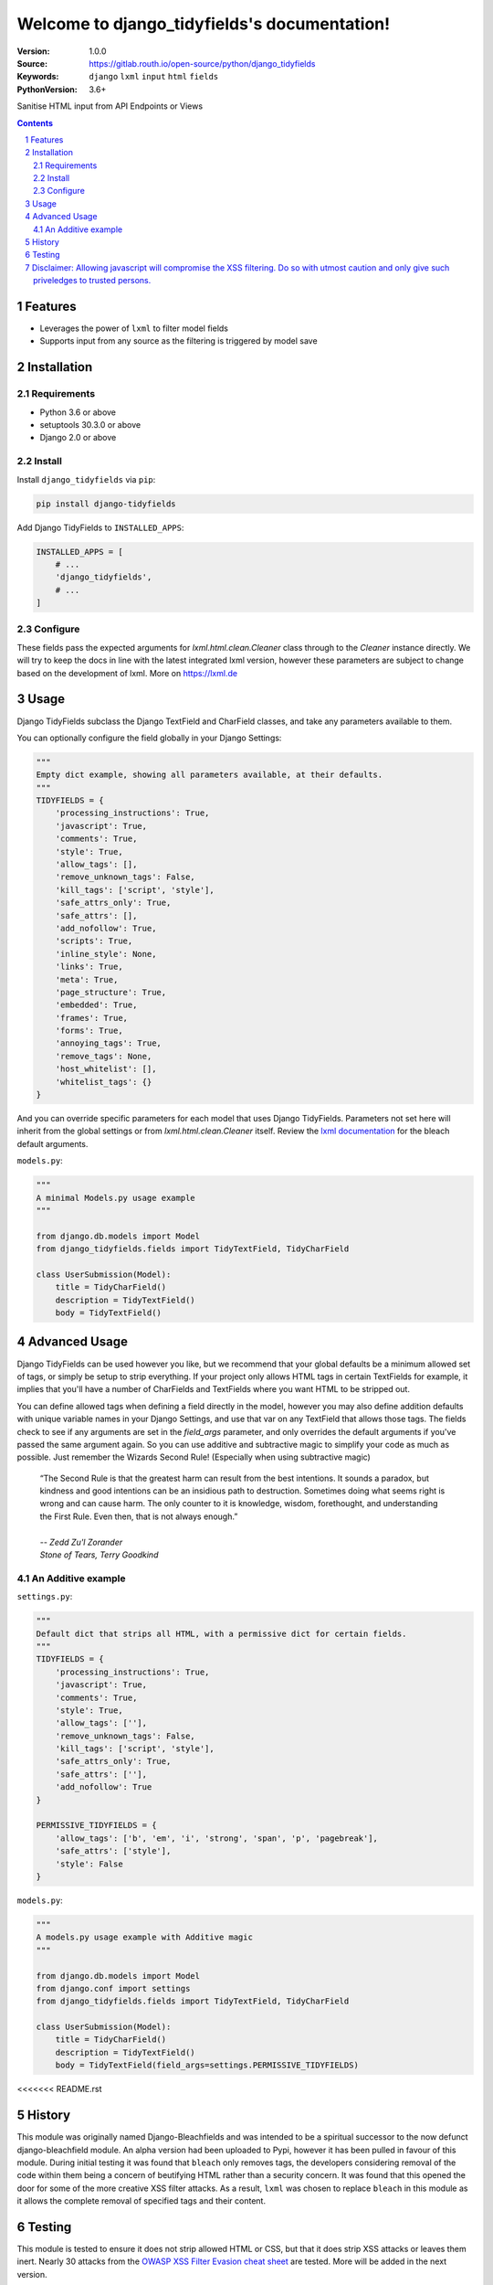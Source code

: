 

.. django_tidyfields documentation master file, created by startproject.
   You can adapt this file completely to your liking, but it should at least
   contain the root `toctree` directive.

=================================================
Welcome to django_tidyfields's documentation!
=================================================

:Version: 1.0.0
:Source: https://gitlab.routh.io/open-source/python/django_tidyfields
:Keywords: ``django`` ``lxml`` ``input`` ``html`` ``fields``
:PythonVersion: 3.6+

|build-status| |requirements| |coverage|

|python-versions| |django-versions| |pypi-version| |pypi-downloads|

Sanitise HTML input from API Endpoints or Views

.. contents::

.. section-numbering::

Features
========

* Leverages the power of ``lxml`` to filter model fields
* Supports input from any source as the filtering is triggered by model save

Installation
============

Requirements
------------

* Python 3.6 or above
* setuptools 30.3.0 or above
* Django 2.0 or above


Install
-------

Install ``django_tidyfields`` via ``pip``:

.. code-block:: bash

   pip install django-tidyfields

Add Django TidyFields to ``INSTALLED_APPS``:

.. code-block:: python

   INSTALLED_APPS = [
       # ...
       'django_tidyfields',
       # ...
   ]

Configure
---------

These fields pass the expected arguments for `lxml.html.clean.Cleaner` class through to the `Cleaner` instance directly. We will try to
keep the docs in line with the latest integrated lxml version, however these parameters are subject to change based on the
development of lxml. More on `https://lxml.de <https://lxml.de/api/lxml.html.clean.Cleaner-class.html>`_



Usage
=====

Django TidyFields subclass the Django TextField and CharField classes, and take any parameters available to them.

You can optionally configure the field globally in your Django Settings:

.. code-block:: python

   """
   Empty dict example, showing all parameters available, at their defaults.
   """
   TIDYFIELDS = {
       'processing_instructions': True,
       'javascript': True,
       'comments': True,
       'style': True,
       'allow_tags': [],
       'remove_unknown_tags': False,
       'kill_tags': ['script', 'style'],
       'safe_attrs_only': True,
       'safe_attrs': [],
       'add_nofollow': True,
       'scripts': True,
       'inline_style': None,
       'links': True,
       'meta': True,
       'page_structure': True,
       'embedded': True,
       'frames': True,
       'forms': True,
       'annoying_tags': True,
       'remove_tags': None,
       'host_whitelist': [],
       'whitelist_tags': {}
   }


And you can override specific parameters for each model that uses Django TidyFields. Parameters not set here will inherit from
the global settings or from `lxml.html.clean.Cleaner` itself. Review the `lxml documentation <https://lxml.de/lxmlhtml.html#cleaning-up-html>`_
for the bleach default arguments.

``models.py``:

.. code-block:: python

   """
   A minimal Models.py usage example
   """

   from django.db.models import Model
   from django_tidyfields.fields import TidyTextField, TidyCharField

   class UserSubmission(Model):
       title = TidyCharField()
       description = TidyTextField()
       body = TidyTextField()


Advanced Usage
==============

Django TidyFields can be used however you like, but we recommend that your global defaults be a minimum
allowed set of tags, or simply be setup to strip everything. If your project only allows HTML tags in certain
TextFields for example, it implies that you'll have a number of CharFields and TextFields where you want HTML
to be stripped out.

You can define allowed tags when defining a field directly in the model, however you may also define addition
defaults with unique variable names in your Django Settings, and use that var on any TextField that allows those
tags. The fields check to see if any arguments are set in the `field_args` parameter, and only overrides the
default arguments if you've passed the same argument again. So you can use additive and subtractive magic to
simplify your code as much as possible. Just remember the Wizards Second Rule! (Especially when using subtractive
magic)

    | “The Second Rule is that the greatest harm can result from the best intentions.  It sounds a paradox, but kindness and good intentions can be an insidious path to destruction. Sometimes doing what seems right is wrong and can cause harm.  The only counter to it is knowledge, wisdom, forethought, and understanding the First Rule.  Even then, that is not always enough.”
    |
    | *-- Zedd Zu'l Zorander*
    | *Stone of Tears, Terry Goodkind*

An Additive example
-------------------

``settings.py``:

.. code-block:: python

   """
   Default dict that strips all HTML, with a permissive dict for certain fields.
   """
   TIDYFIELDS = {
       'processing_instructions': True,
       'javascript': True,
       'comments': True,
       'style': True,
       'allow_tags': [''],
       'remove_unknown_tags': False,
       'kill_tags': ['script', 'style'],
       'safe_attrs_only': True,
       'safe_attrs': [''],
       'add_nofollow': True
   }

   PERMISSIVE_TIDYFIELDS = {
       'allow_tags': ['b', 'em', 'i', 'strong', 'span', 'p', 'pagebreak'],
       'safe_attrs': ['style'],
       'style': False
   }

``models.py``:

.. code-block:: python

   """
   A models.py usage example with Additive magic
   """

   from django.db.models import Model
   from django.conf import settings
   from django_tidyfields.fields import TidyTextField, TidyCharField

   class UserSubmission(Model):
       title = TidyCharField()
       description = TidyTextField()
       body = TidyTextField(field_args=settings.PERMISSIVE_TIDYFIELDS)
<<<<<<< README.rst

History
=======

This module was originally named Django-Bleachfields and was intended to be a spiritual successor to the now defunct django-bleachfield module. An alpha version had been uploaded to Pypi, however it has been pulled in favour of this module. During initial testing it was found that ``bleach`` only removes tags, the developers considering removal of the code within them being a concern of beutifying HTML rather than a security concern. It was found that this opened the door for some of the more creative XSS filter attacks. As a result, ``lxml`` was chosen to replace ``bleach`` in this module as it allows the complete removal of specified tags and their content.

Testing
=======

This module is tested to ensure it does not strip allowed HTML or CSS, but that it does strip XSS attacks or leaves them inert. Nearly 30 attacks from the `OWASP XSS Filter Evasion cheat sheet <https://www.owasp.org/index.php/XSS_Filter_Evasion_Cheat_Sheet>`_ are tested. More will be added in the next version.

Disclaimer: Allowing javascript will compromise the XSS filtering. Do so with utmost caution and only give such priveledges to trusted persons.
=======
>>>>>>> README.rst

.. |build-status| image:: https://gitlab.routh.io/open-source/python/django_tidyfields/badges/master/pipeline.svg
    :target: https://gitlab.routh.io/open-source/python/django_tidyfields/commits/master

.. |requirements| image:: https://requires.io/enterprise/Routhinator/django_tidyfields/requirements.svg?branch=master
    :target: https://requires.io/enterprise/Routhinator/django_tidyfields/requirements/?branch=master
    :alt: Requirements status

.. |coverage| image:: https://gitlab.routh.io/open-source/python/django_tidyfields/badges/master/coverage.svg
    :target: http://open-source.pages.routh.io/python/django_tidyfields/
    :alt: Coverage status

.. |python-versions| image:: https://img.shields.io/pypi/pyversions/django_tidyfields.svg

.. |django-versions| image:: https://img.shields.io/pypi/djversions/django_tidyfields.svg

.. |pypi-version| image:: https://img.shields.io/pypi/v/django_tidyfields.svg
    :target: https://pypi.org/project/django-tidyfields/

.. |pypi-downloads| image:: https://pepy.tech/badge/django-tidyfields
    :target: https://pepy.tech/project/django-tidyfields
